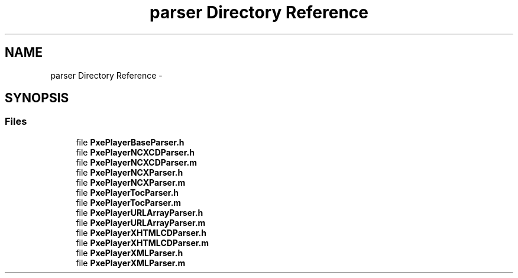 .TH "parser Directory Reference" 3 "Mon Apr 28 2014" "PxeReaderAPI" \" -*- nroff -*-
.ad l
.nh
.SH NAME
parser Directory Reference \- 
.SH SYNOPSIS
.br
.PP
.SS "Files"

.in +1c
.ti -1c
.RI "file \fBPxePlayerBaseParser\&.h\fP"
.br
.ti -1c
.RI "file \fBPxePlayerNCXCDParser\&.h\fP"
.br
.ti -1c
.RI "file \fBPxePlayerNCXCDParser\&.m\fP"
.br
.ti -1c
.RI "file \fBPxePlayerNCXParser\&.h\fP"
.br
.ti -1c
.RI "file \fBPxePlayerNCXParser\&.m\fP"
.br
.ti -1c
.RI "file \fBPxePlayerTocParser\&.h\fP"
.br
.ti -1c
.RI "file \fBPxePlayerTocParser\&.m\fP"
.br
.ti -1c
.RI "file \fBPxePlayerURLArrayParser\&.h\fP"
.br
.ti -1c
.RI "file \fBPxePlayerURLArrayParser\&.m\fP"
.br
.ti -1c
.RI "file \fBPxePlayerXHTMLCDParser\&.h\fP"
.br
.ti -1c
.RI "file \fBPxePlayerXHTMLCDParser\&.m\fP"
.br
.ti -1c
.RI "file \fBPxePlayerXMLParser\&.h\fP"
.br
.ti -1c
.RI "file \fBPxePlayerXMLParser\&.m\fP"
.br
.in -1c
